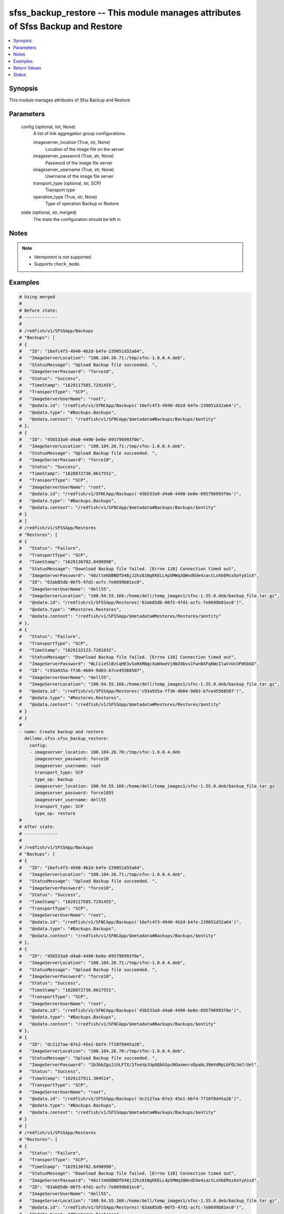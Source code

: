 .. _sfss_backup_restore_module:


sfss_backup_restore -- This module manages attributes of Sfss Backup and Restore
================================================================================

.. contents::
   :local:
   :depth: 1


Synopsis
--------

This module manages attributes of Sfss Backup and Restore






Parameters
----------

  config (optional, list, None)
    A list of link aggregation group configurations.


    imageserver_location (True, str, None)
      Location of the image file on the server


    imageserver_password (True, str, None)
      Password of the image file server


    imageserver_username (True, str, None)
      Username of the image file server


    transport_type (optional, str, SCP)
      Transport type


    operation_type (True, str, None)
      Type of operation Backup or Restore



  state (optional, str, merged)
    The state the configuration should be left in





Notes
-----

.. note::
   - Idempotent is not supported.
   - Supports ``check_mode``.




Examples
--------

.. code-block:: yaml+jinja

    
    # Using merged
    #
    # Before state:
    # -------------
    #
    # /redfish/v1/SFSSApp/Backups
    # "Backups": [
    # {
    #   "ID": "16efc4f3-4940-4b2d-b4fe-239051d32a64",
    #   "ImageServerLocation": "100.104.26.71:/tmp/sfnc-1.0.0.4.deb",
    #   "StatusMessage": "Upload Backup file succeeded. ",
    #   "ImageServerPassword": "force10",
    #   "Status": "Success",
    #   "TimeStamp": "1629117585.7291455",
    #   "TransportType": "SCP",
    #   "ImageServerUserName": "root",
    #   "@odata.id": "/redfish/v1/SFNCApp/Backups('16efc4f3-4940-4b2d-b4fe-239051d32a64')",
    #   "@odata.type": "#Backups.Backups",
    #   "@odata.context": "/redfish/v1/SFNCApp/$metadata#Backups/Backups/$entity"
    # },
    # {
    #   "ID": "45b533a9-d4a0-4490-be0e-095796993f0e",
    #   "ImageServerLocation": "100.104.26.71:/tmp/sfnc-1.0.0.4.deb",
    #   "StatusMessage": "Upload Backup file succeeded. ",
    #   "ImageServerPassword": "force10",
    #   "Status": "Success",
    #   "TimeStamp": "1628872736.8617551",
    #   "TransportType": "SCP",
    #   "ImageServerUserName": "root",
    #   "@odata.id": "/redfish/v1/SFNCApp/Backups('45b533a9-d4a0-4490-be0e-095796993f0e')",
    #   "@odata.type": "#Backups.Backups",
    #   "@odata.context": "/redfish/v1/SFNCApp/$metadata#Backups/Backups/$entity"
    # }
    # ]
    # /redfish/v1/SFSSApp/Restores
    # "Restores": [
    # {
    #   "Status": "Failure",
    #   "TransportType": "SCP",
    #   "TimeStamp": "1629136702.8498998",
    #   "StatusMessage": "Download Backup file failed. [Errno 110] Connection timed out",
    #   "ImageServerPassword": "48zltmhDBNDfD48jJ2hz81NgEKELL4pSMWq3QWvdEOe4zactLshbEMsxXoYyA1sX",
    #   "ID": "63ab85db-06f5-47d1-acfc-7e8699b81ec0",
    #   "ImageServerUserName": "dell55",
    #   "ImageServerLocation": "100.94.55.166:/home/dell/temp_images1/sfnc-1.55.0.deb/backup_file.tar.gz",
    #   "@odata.id": "/redfish/v1/SFSSApp/Restores('63ab85db-06f5-47d1-acfc-7e8699b81ec0')",
    #   "@odata.type": "#Restores.Restores",
    #   "@odata.context": "/redfish/v1/SFSSApp/$metadata#Restores/Restores/$entity"
    # },
    # {
    #   "Status": "Failure",
    #   "TransportType": "SCP",
    #   "TimeStamp": "1629132123.7281032",
    #   "StatusMessage": "Download Backup file failed. [Errno 110] Connection timed out",
    #   "ImageServerPassword": "WLCiieSlBzCqHE3vSoHXRNgcXuW4oeVjdWZ4bvx1Fwn0AFq6WzIlwV+UcUFWSbGG",
    #   "ID": "c93a935a-ff36-4b04-9d03-b7ce45568507",
    #   "ImageServerUserName": "dell55",
    #   "ImageServerLocation": "100.94.55.166:/home/dell/temp_images1/sfnc-1.55.0.deb/backup_file.tar.gz",
    #   "@odata.id": "/redfish/v1/SFSSApp/Restores('c93a935a-ff36-4b04-9d03-b7ce45568507')",
    #   "@odata.type": "#Restores.Restores",
    #   "@odata.context": "/redfish/v1/SFSSApp/$metadata#Restores/Restores/$entity"
    # }
    # ]
    #
    - name: Create backup and restore
      dellemc.sfss.sfss_backup_restore:
        config:
        - imageserver_location: 100.104.26.70:/tmp/sfnc-1.0.0.4.deb
          imageserver_password: force10
          imageserver_username: root
          transport_type: SCP
          type_op: backup
        - imageserver_location: 100.94.55.166:/home/dell/temp_images1/sfnc-1.55.0.deb/backup_file.tar.gz
          imageserver_password: force1055
          imageserver_username: dell55
          transport_type: SCP
          type_op: restore
    #
    # After state:
    # -------------
    #
    # /redfish/v1/SFSSApp/Backups
    # "Backups": [
    # {
    #   "ID": "16efc4f3-4940-4b2d-b4fe-239051d32a64",
    #   "ImageServerLocation": "100.104.26.71:/tmp/sfnc-1.0.0.4.deb",
    #   "StatusMessage": "Upload Backup file succeeded. ",
    #   "ImageServerPassword": "force10",
    #   "Status": "Success",
    #   "TimeStamp": "1629117585.7291455",
    #   "TransportType": "SCP",
    #   "ImageServerUserName": "root",
    #   "@odata.id": "/redfish/v1/SFNCApp/Backups('16efc4f3-4940-4b2d-b4fe-239051d32a64')",
    #   "@odata.type": "#Backups.Backups",
    #   "@odata.context": "/redfish/v1/SFNCApp/$metadata#Backups/Backups/$entity"
    # },
    # {
    #   "ID": "45b533a9-d4a0-4490-be0e-095796993f0e",
    #   "ImageServerLocation": "100.104.26.71:/tmp/sfnc-1.0.0.4.deb",
    #   "StatusMessage": "Upload Backup file succeeded. ",
    #   "ImageServerPassword": "force10",
    #   "Status": "Success",
    #   "TimeStamp": "1628872736.8617551",
    #   "TransportType": "SCP",
    #   "ImageServerUserName": "root",
    #   "@odata.id": "/redfish/v1/SFNCApp/Backups('45b533a9-d4a0-4490-be0e-095796993f0e')",
    #   "@odata.type": "#Backups.Backups",
    #   "@odata.context": "/redfish/v1/SFNCApp/$metadata#Backups/Backups/$entity"
    # },
    # {
    #   "ID": "dc2127aa-07e2-45e1-bbf4-7710f8d45a26",
    #   "ImageServerLocation": "100.104.26.70:/tmp/sfnc-1.0.0.4.deb",
    #   "StatusMessage": "Upload Backup file succeeded. ",
    #   "ImageServerPassword": "2b3bbZgs2ihLFTX/2fneVpJUpOQbGSpcNOaxmnrvDpabL39mVdMpLbFOL5m7/Uel",
    #   "Status": "Success",
    #   "TimeStamp": "1629137911.304514",
    #   "TransportType": "SCP",
    #   "ImageServerUserName": "root",
    #   "@odata.id": "/redfish/v1/SFSSApp/Backups('dc2127aa-07e2-45e1-bbf4-7710f8d45a26')",
    #   "@odata.type": "#Backups.Backups",
    #   "@odata.context": "/redfish/v1/SFSSApp/$metadata#Backups/Backups/$entity"
    # }
    # ]
    # /redfish/v1/SFSSApp/Restores
    # "Restores": [
    # {
    #   "Status": "Failure",
    #   "TransportType": "SCP",
    #   "TimeStamp": "1629136702.8498998",
    #   "StatusMessage": "Download Backup file failed. [Errno 110] Connection timed out",
    #   "ImageServerPassword": "48zltmhDBNDfD48jJ2hz81NgEKELL4pSMWq3QWvdEOe4zactLshbEMsxXoYyA1sX",
    #   "ID": "63ab85db-06f5-47d1-acfc-7e8699b81ec0",
    #   "ImageServerUserName": "dell55",
    #   "ImageServerLocation": "100.94.55.166:/home/dell/temp_images1/sfnc-1.55.0.deb/backup_file.tar.gz",
    #   "@odata.id": "/redfish/v1/SFSSApp/Restores('63ab85db-06f5-47d1-acfc-7e8699b81ec0')",
    #   "@odata.type": "#Restores.Restores",
    #   "@odata.context": "/redfish/v1/SFSSApp/$metadata#Restores/Restores/$entity"
    # },
    # {
    #   "Status": "Failure",
    #   "TransportType": "SCP",
    #   "TimeStamp": "1629132123.7281032",
    #   "StatusMessage": "Download Backup file failed. [Errno 110] Connection timed out",
    #   "ImageServerPassword": "WLCiieSlBzCqHE3vSoHXRNgcXuW4oeVjdWZ4bvx1Fwn0AFq6WzIlwV+UcUFWSbGG",
    #   "ID": "c93a935a-ff36-4b04-9d03-b7ce45568507",
    #   "ImageServerUserName": "dell55",
    #   "ImageServerLocation": "100.94.55.166:/home/dell/temp_images1/sfnc-1.55.0.deb/backup_file.tar.gz",
    #   "@odata.id": "/redfish/v1/SFSSApp/Restores('c93a935a-ff36-4b04-9d03-b7ce45568507')",
    #   "@odata.type": "#Restores.Restores",
    #   "@odata.context": "/redfish/v1/SFSSApp/$metadata#Restores/Restores/$entity"
    # },
    # {
    #   "Status": "Failure",
    #   "TransportType": "SCP",
    #   "TimeStamp": "1629137911.376702",
    #   "StatusMessage": "Download Backup file failed. [Errno 110] Connection timed out",
    #   "ImageServerPassword": "7k5C5LM2hAudjUbs+zYnpLFq8o9CwQWVHIiF8IOJvGntDv8Xe6GOvFjnpT9DpFZy",
    #   "ID": "df3fef09-c7e6-4d0f-a0f0-d71dc6363e5a",
    #   "ImageServerUserName": "dell55",
    #   "ImageServerLocation": "100.94.55.165:/home/dell/temp_images1/sfnc-1.55.0.deb/backup_file.tar.gz",
    #   "@odata.id": "/redfish/v1/SFSSApp/Restores('df3fef09-c7e6-4d0f-a0f0-d71dc6363e5a')",
    #   "@odata.type": "#Restores.Restores",
    #   "@odata.context": "/redfish/v1/SFSSApp/$metadata#Restores/Restores/$entity"
    # }
    # ]



Return Values
-------------

before (always, list, The configuration returned will always be in the same format
 of the parameters above.
)

  The configuration prior to the model invocation.


after (when changed, list, The configuration returned will always be in the same format
 of the parameters above.
)

  The resulting configuration model invocation.


commands (always, list, ['command 1', 'command 2', 'command 3'])
  The set of commands pushed to the remote device.





Status
------





Authors
~~~~~~~

- Namrata Chatterjee (@nchatterjee)

